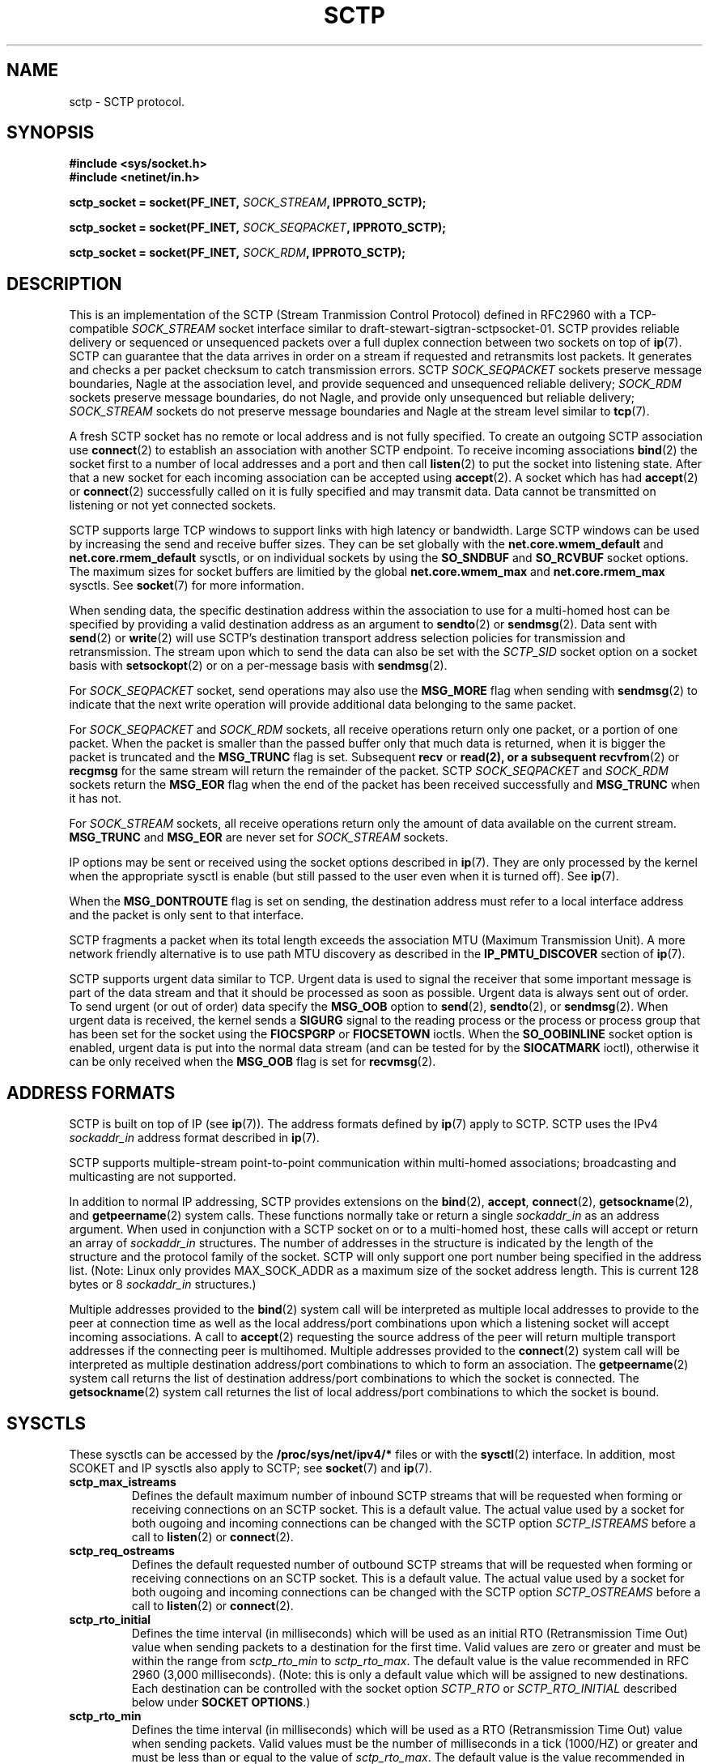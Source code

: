 .\" -*- nroff -*-
.\"
.\" @(#) $Id: sctp.7.man,v 0.9.2.3 2002/05/08 13:06:13 brian Exp $
.\"
.\" =========================================================================
.\"
.\" This manpage is Copyright (C) 2001-2002  OpenSS7 Corp. <www.openss7.com>
.\"
.\" All Rights Reserved.
.\"
.\" Permission is granted to make and distribute verbatim copies of this
.\" manual provided the copyright notice and this permission notice are
.\" preserved on all copies.
.\"
.\" Permission is granted to copy and distribute modified versions of this
.\" manual under the conditions for verbatim copying, provided that the
.\" entire resulting derived work is distributed under the terms of a
.\" permission notice identical to this one
.\" 
.\" Since the Linux kernel and libraries are constantly changing, this
.\" manual page may be incorrect or out-of-date.  The author(s) assume no
.\" responsibility for errors or omissions, or for damages resulting from
.\" the use of the information contained herein.  The author(s) may not
.\" have taken the same level of care in the production of this manual,
.\" which is licensed free of charge, as they might when working
.\" professionally.
.\" 
.\" Formatted or processed versions of this manual, if unaccompanied by
.\" the source, must acknowledge the copyright and authors of this work.
.\"
.\" =========================================================================
.\"
.\" Modified $Date: 2002/05/08 13:06:13 $ by $Author: brian $
.\"
.\" =========================================================================
.TH SCTP 7 "8 May 2002" "Linux Man Page" "Linux Programmer's Manual"
.SH "NAME"
sctp \- SCTP protocol.
.SH "SYNOPSIS"
\fB#include <sys/socket.h>\fR
.br
\fB#include <netinet/in.h>\fR
.sp
\fBsctp_socket = socket(PF_INET, \fISOCK_STREAM\fB, IPPROTO_SCTP);
.sp
\fBsctp_socket = socket(PF_INET, \fISOCK_SEQPACKET\fB, IPPROTO_SCTP);
.sp
\fBsctp_socket = socket(PF_INET, \fISOCK_RDM\fB, IPPROTO_SCTP);

.SH "DESCRIPTION"
This is an implementation of the SCTP (Stream Tranmission Control Protocol)
defined in RFC2960 with a TCP-compatible \fISOCK_STREAM\fR socket interface
similar to draft-stewart-sigtran-sctpsocket-01.  SCTP provides reliable
delivery or sequenced or unsequenced packets over a full duplex connection
between two sockets on top of \fBip\fR(7).  SCTP can guarantee that the data
arrives in order on a stream if requested and retransmits lost packets.
It generates and checks a per packet checksum to catch transmission errors.
SCTP \fISOCK_SEQPACKET\fR sockets preserve message boundaries, Nagle at the
association level, and provide sequenced and unsequenced reliable delivery;
\fISOCK_RDM\fR sockets preserve message boundaries, do not Nagle, and provide
only unsequenced but reliable delivery; \fISOCK_STREAM\fR sockets do not
preserve message boundaries and Nagle at the stream level similar to
\fBtcp\fR(7).

A fresh SCTP socket has no remote or local address and is not fully specified.
To create an outgoing SCTP association use \fBconnect\fR(2) to establish an
association with another SCTP endpoint.  To receive incoming associations
\fBbind\fR(2) the socket first to a number of local addresses and a port and
then call \fBlisten\fR(2) to put the socket into listening state.  After that a
new socket for each incoming association can be accepted using \fBaccept\fR(2).
A socket which has had \fBaccept\fR(2) or \fBconnect\fR(2) successfully called on it
is fully specified and may transmit data.  Data cannot be transmitted on
listening or not yet connected sockets.

SCTP supports large TCP windows to support links with high latency or
bandwidth.  Large SCTP windows can be used by increasing the send and receive
buffer sizes.  They can be set globally with the \fBnet.core.wmem_default\fR
and \fBnet.core.rmem_default\fR sysctls, or on individual sockets by using the
\fBSO_SNDBUF\fR and \fBSO_RCVBUF\fR socket options.  The maximum sizes for
socket buffers are limitied by the global \fBnet.core.wmem_max\fR and
\fBnet.core.rmem_max\fR sysctls.  See \fBsocket\fR(7) for more information.
.PP
When sending data, the specific destination address within the association
to use for a multi-homed host can be specified by providing a valid destination
address as an argument to \fBsendto\fR(2) or \fBsendmsg\fR(2).  Data sent with
\fBsend\fR(2) or \fBwrite\fR(2) will use SCTP's destination transport address
selection policies for transmission and retransmission.  The stream upon which
to send the data can also be set with the \fISCTP_SID\fR socket option on a
socket basis with \fBsetsockopt\fR(2) or on a per-message basis with
\fBsendmsg\fR(2).
.PP
For \fISOCK_SEQPACKET\fR socket, send operations may also use the
\fBMSG_MORE\fR flag when sending with \fBsendmsg\fR(2) to indicate that the
next write operation will provide additional data belonging to the same
packet.
.PP
For \fISOCK_SEQPACKET\fR and \fISOCK_RDM\fR sockets, all receive operations
return only one packet, or a portion of one packet.  When the packet is
smaller than the passed buffer only that much data is returned, when it is
bigger the packet is truncated and the \fBMSG_TRUNC\fR flag is set.
Subsequent \fBrecv\fR or \fBread\fB(2), or a subsequent \fBrecvfrom\fR(2) or
\fBrecgmsg\fR for the same stream will return the remainder of the packet.
SCTP \fISOCK_SEQPACKET\fR and \fISOCK_RDM\fR sockets return the \fBMSG_EOR\fR
flag when the end of the packet has been received successfully and
\fBMSG_TRUNC\fR when it has not.
.PP
For \fISOCK_STREAM\fR sockets, all receive operations return only the amount of
data available on the current stream.  \fBMSG_TRUNC\fR and \fBMSG_EOR\fR are
never set for \fISOCK_STREAM\fR sockets.
.PP
IP options may be sent or received using the socket options described in
\fBip\fR(7).  They are only processed by the kernel when the appropriate sysctl
is enable (but still passed to the user even when it is turned off).  See
\fBip\fR(7).
.PP
When the \fBMSG_DONTROUTE\fR flag is set on sending, the destination address
must refer to a local interface address and the packet is only sent to that
interface.
.PP
SCTP fragments a packet when its total length exceeds the association MTU
(Maximum Transmission Unit).  A more network friendly alternative is to use path
MTU discovery as described in the \fBIP_PMTU_DISCOVER\fR section of \fBip\fR(7).
.PP
SCTP supports urgent data similar to TCP.  Urgent data is used to signal the
receiver that some important message is part of the data stream and that it
should be processed as soon as possible.  Urgent data is always sent out of
order.  To send urgent (or out of order) data specify the \fBMSG_OOB\fR option
to \fBsend\fR(2), \fBsendto\fR(2), or \fBsendmsg\fR(2).  When urgent data is
received, the kernel sends a \fBSIGURG\fR signal to the reading process or the
process or process group that has been set for the socket using the
\fBFIOCSPGRP\fR or \fBFIOCSETOWN\fR ioctls.  When the \fBSO_OOBINLINE\fR socket
option is enabled, urgent data is put into the normal data stream (and can be
tested for by the \fBSIOCATMARK\fR ioctl), otherwise it can be only received
when the \fBMSG_OOB\fR flag is set for \fBrecvmsg\fR(2).
.SH "ADDRESS FORMATS"
SCTP is built on top of IP (see \fBip\fR(7)).  The address formats defined by
\fBip\fR(7) apply to SCTP.  SCTP uses the IPv4 \fIsockaddr_in\fR address format
described in \fBip\fR(7).
.PP
SCTP supports multiple-stream point-to-point communication within multi-homed
associations; broadcasting and multicasting are not supported.
.PP
In addition to normal IP addressing, SCTP provides extensions on the
\fBbind\fR(2), \fBaccept\fR, \fBconnect\fR(2), \fBgetsockname\fR(2), and
\fBgetpeername\fR(2) system calls.  These functions normally take or return a
single \fIsockaddr_in\fR as an address argument.  When used in conjunction
with a SCTP socket on or to a multi-homed host, these calls will accept or
return an array of \fIsockaddr_in\fR structures.  The number of addresses in
the structure is indicated by the length of the structure and the protocol
family of the socket.  SCTP will only support one port number being specified
in the address list.  (Note: Linux only provides MAX_SOCK_ADDR as a maximum
size of the socket address length.  This is current 128 bytes or 8
\fIsockaddr_in\fR structures.)

Multiple addresses provided to the \fBbind\fR(2) system call will be
interpreted as multiple local addresses to provide to the peer at connection
time as well as the local address/port combinations upon which a listening
socket will accept incoming associations.  A call to \fBaccept\fR(2)
requesting the source address of the peer will return multiple transport
addresses if the connecting peer is multihomed.  Multiple addresses provided
to the \fBconnect\fR(2) system call will be interpreted as multiple
destination address/port combinations to which to form an association. The
\fBgetpeername\fR(2) system call returns the list of destination address/port
combinations to which the socket is connected.  The \fBgetsockname\fR(2)
system call returnes the list of local address/port combinations to which the
socket is bound.
.SH "SYSCTLS"
These sysctls can be accessed by the \fB/proc/sys/net/ipv4/*\fR files or with
the \fBsysctl\fR(2) interface.  In addition, most SCOKET and IP sysctls also
apply to SCTP; see \fBsocket\fR(7) and \fBip\fR(7).
.TP
\fBsctp_max_istreams\fR
Defines the default maximum number of inbound SCTP streams that will be
requested when forming or receiving connections on an SCTP socket.  This is a
default value.  The actual value used by a socket for both ougoing and
incoming connections can be changed with the SCTP option
\fISCTP_ISTREAMS\fR before a call to \fBlisten\fR(2) or \fBconnect\fR(2).
.TP
\fBsctp_req_ostreams\fR
Defines the default requested number of outbound SCTP streams that will be
requested when forming or receiving connections on an SCTP socket.  This is a
default value.  The actual value used by a socket for both ougoing and
incoming connections can be changed with the SCTP option
\fISCTP_OSTREAMS\fR before a call to \fBlisten\fR(2) or \fBconnect\fR(2).
.TP
\fBsctp_rto_initial\fR
Defines the time interval (in milliseconds) which will be used as an initial RTO
(Retransmission Time Out) value when sending packets to a destination for the
first time.  Valid values are zero or greater and must be within the range
from \fIsctp_rto_min\fR to \fIsctp_rto_max\fR.  The default value is the value
recommended in RFC 2960 (3,000 milliseconds).  (Note: this is only a default
value which will be assigned to new destinations.  Each destination can be
controlled with the socket option \fISCTP_RTO\fR or \fISCTP_RTO_INITIAL\fR
described below under \fBSOCKET OPTIONS\fR.)
.TP
\fBsctp_rto_min\fR
Defines the time interval (in milliseconds) which will be used as a RTO
(Retransmission Time Out) value when sending packets.  Valid values must be the
number of milliseconds in a tick (1000/HZ) or greater and must be less than or
equal to the value of \fIsctp_rto_max\fR. The default value is the value
recommended in RFC 2960 (1,000 milliseconds).  (Note: this is only a default
value which will be assigned to new destinations.  Each destination can be
controlled with the socket option \fISCTP_RTO\fR or \fISCTP_RTO_MIN\fR
described below under \fBSOCKET OPTIONS\fR.)
.TP
\fBsctp_rto_max\fR
Defines the time interval (in milliseconds) which will be used as a RTO
(Retransmission Time Out) value when sending packets.  Valid values must be the
number of milliseconds in a tick (1000/HZ) or greater and must be greater than
or equal to the value of \fIsctp_rto_min\fR.  The default value is the value
recommended in RFC 2960 (60,000 milliseconds).  (Note: this is only a default
value which will be assigned to new destinations.  Each destination can be
controlled with the socket option \fISCTP_RTO\fR or \fISCTP_RTO_MAX\fR
described below under \fBSOCKET OPTIONS\fR.)
.TP
\fBsctp_valid_cookie_life\fR
Defines the time interval (in seconds) beyond which a COOKIE ECHO with a cookie
sent in an INIT ACK will no longer be accepted.  Valid values are 1 second or
greater.  The default value is the value recommended in RFC 2960 (60 seconds).
The value for a given socket can be changed with the socket option
\fISCTP_COOKIE_LIFE\fR as described under \fBSOCKET OPTIONS\fR.
.TP
\fBsctp_max_sack_delay\fR
Defines the interval of time (in milliseconds) that the sending endpoint
is permitted to delay an acknowledgement of a received data chunk.  Valid values
are in the range from 1 to 500 milliseconds.  (RFC 2960 forbids setting this
value larger than 500 milliseconds.)  The default value is the value recommended
in RFC 2960 (200 milliseconds).
The value for a given socket can be changed with the socket option
\fISCTP_SACK_DELAY\fR as described under \fBSOCKET OPTIONS\fR.
.TP
\fBsctp_path_max_retrans\fR
Defines the number of times that the sending SCTP endpoint will attempt
retransmitting a packet on to a given destination transport address before it
considers that destination transport address inactive.  Valid values include
zero.  The default value is the value recommended in RFC 2960 (5 retries).
(Note: this is only a default value which will be assigned to new destinations.
Each destination can be controlled with the socket option \fISCTP_RTO\fR
or \fISCTP_PATH_MAX_RETRANS\fR
described below under \fBSOCKET OPTIONS\fR.)
.TP
\fBsctp_assoc_max_retrans\fR
Defines the number of times that the sending SCTP endpoint will attempt
retransmitting a packet on a given association before it aborts the association.
Valid values include zero.  The default value is the value recommended in RFC
2960 (10 retries).  This value should be larger than the sum of all of the
\fIpath_max_retrans\fR values of each of the destinations.
The value for a given socket can be changed with the socket option
\fISCTP_ASSOC_MAX_RETRANS\fR as described under \fBSOCKET OPTIONS\fR.
.TP
\fBsctp_max_init_retries\fR
The number of times that an SCTP INIT or COOKIE ECHO will be resent before
abandoning the association intialization.  Valid values include zero.  The
default value is the value recommended in RFC 2960 (8 retries).
The value for a given socket can be changed with the socket option
\fISCTP_MAX_INIT_RETRIES\fR as described under \fBSOCKET OPTIONS\fR.
.TP
\fBsctp_heartbeat_itvl\fR
Defines the interval (in seconds) between successive HEARTBEAT messages used to
probe destination transport address for RTT calculation and activity.  Valid
valids are 1 second or greater.  The default value is the value recommended in
RFC 2960 (30 seconds).  (Note: This is only the default value which will be
assigned to new destinations.  Each destination can be controlled with the
socket option \fISCTP_HB\fR or \fISCTP_HEARTBEAT_ITVL\fR
described below under \fBSOCKET OPTIONS\fR.)

If the kernel configuration parameter \fICONFIG_SCTP_THROTTLE_HEARTBEATS\fR is
set, then half this value is also used for throttling heartbeats.  Then only two
heartbeats per interval are permitted, any additional heartbeats are discarded.
.TP
\fBsctp_mac_type\fR
Defines the MAC (Message Authentication Code) type which will be used when
signing cookies in INIT ACK messages.  Valid values are \fISCTP_HMAC_SHA_1\fR,
for the FIPS 180-1 Secure Hash Algorithm SHA-1 HMAC, \fISCTP_HMAC_MD5\fR, for
the RFC 1321 Message Digest 5 HMAC, and \fISCTP_HMAC_NONE\fR, for no secure
signature.  There is no required value here for RFC 2960.  The default value is
(in priority of availability) \fISCTP_HMAC_MD5\fR, \fISCTP_HMAC_SHA_1\fR, then
\fISCTP_HMAC_NONE\fR.  SHA-1 performs well on big-endian machines, MD5 performs
well on little-endian machines.  Whether either of these can be selected depends
on the kernel configuration parameters \fICONFIG_SCTP_HMAC_SHA1\fR and
\fICONFIG_SCTP_HMAC_MD5\fR.
The MAC for a given socket can be changed before the \fBlisten\fR(2) call with
the socket option \fISCTP_MAC_TYPE\fR as described under \fBSOCKET OPTIONS\fR.
.TP
\fBsctp_cookie_inc\fR
Defines the time increment (in milliseconds) which will be added to the lifespan
of the cookie in an INIT ACK if the received INIT requests cookie preservative
to lengthen the lifespan of the cookie.  Valid values include zero.  The
default value is the value recommended in RFC 2960 5.2.6 (1 second).
The cookie lifetime increment for a given socket can be changed before the
\fBlisten\fR(2) call with the socket option \fISCTP_COOKIE_INC\fR as described
under \fBSOCKET OPTIONS\fR.
.TP
\fBsctp_throttle_itvl\fR
Defines the interval (in milliseconds) within which the SCTP receiver will not
accept more than one INIT or COOKIE ECHO.  Zero (don't throttle) is a valid
value.  The default value is 50 milliseconds.  When the HMAC type is SHA-1 or
MD5, the implementation is vulnerable to DoS flood attacks using INIT or COOKIE
ECHO messages.  When SCTP is compiled with
\fICONFIG_SCTP_THROTTLE_PASSIVEOPENS\fR, this permits the throttling of INIT and
COOKIE ECHO messages.  Only one INIT and one COOKIE ECHO message will be
accepted in the interval set by this control.
The throttle interval for a given socket can be changed before the
\fBlisten\fR(2) call with the socket option \fISCTP_THROTTLE_ITVL\fR as
described under \fBSOCKET OPTIONS\fR.
.TP
\fBsctp_checksum_algorithm\fR
Defines the checksum algorithm which will be used when checksumming packets.
Valie values are \fISCTP_CSUM_ADLER_32\fR for the RFC 2960 Appendix B
algorithm and \fISCTP_CSUM_CRC_32C\fR for the draft-ietf-tsvwg-sctpcsum-06.txt
CRC-32C checksum algorithm.  This value may also be set for a given socket
using the \fISCTP_CKSUM_TYPE\fR socket option described below.
.TP
\fBsctp_wmem
Defines three values (lower, default, upper) for the socket write buffer.  The
value associated with a given socket can also be changed with
the \fISO_SNDBUF\fR option, see \fBsocket\fR(7).
.TP
\fBsctp_rmem
Defines three values (lower, default, upper) for the socket read buffer.  The
value associated with a given socket can also be changed with
the \fISO_RCVBUF\fR option, see \fBsocket\fR(7).
.SH "SOCKET_OPTIONS"
To set or get a SCTP socket option, call \fBgetsockopt\fR(2) to read or
\fBsetsockopt\fR(2) to write the option with the socket family argument set to
\fBSOL_SCTP\fR.  In addition, most \fBSOL_SOCKET\fR and \fBSOL_IP\fR socket
options are valid on SCTP sockets.  For more information see \fBsocket\fR(7)
and
\fBip\fR(7).
.TP
.B SCTP_NODELAY
Turn the Nagle algorithm off.  This means that packets are always sent as soon
as possible and no unnecessary delays are introduced, at the cost of more
packets in the network.  Expects an integer boolean flag.

This parallels the \fITCP_NODELAY\fR socket option for compatibility with
\fBtcp\fR(7).  \fISCTP_NODELAY\fR and \fITCP_NODELAY\fR can be used
interchangeably.  For \fISOCK_STREAM\fR sockets, this setting applies to the
default stream as set the \fISCTP_SID\fR socket option.  For regular
\fISOCK_SEQPACKET\fR sockets, this setting applies to the entire
association.  This option has no effect on \fISOCK_RDM\fR sockets.
.TP
.B SCTP_MAXSEG
Set or receive the maximum segment size for outgoing packets.  Values
greater than the association MTU are ignored and have no effect.

This parallels the \fITCP_MAXSEG\fR socket option for compatibility with
\fBtcp\fR(7).  \fISCTP_MAXSEG\fR and \fITCP_MAXSEG\fR can be used
interchangeably.  This option is only applicable to \fISOCK_STREAM\fR sockets,
where the setting applies to the default stream as set with the \fISCTP_SID\fR
socket option.
.TP
.B SCTP_CORK
If enabled don't send out partial frames.  All queued partial frames are sent
when the option is cleared again.
This is useful for prepending headers before calling \fBsendfile\fR(2),
or for throughput optimization.  This option cannot be combined with
\fISCTP_NODELAY\fR.

This parallels the \fITCP_CORK\fR socket option for compatibility with
\fBtcp\fR(7).  \fISCTP_CORK\fR and \fITCP_CORK\fR can be used interchangeably.
For \fISOCK_STREAM\fR sockets, this setting applies to the default stream as set
by the \fISCTP_SIB\fR socket option.  For regular \fISOCK_SEQPACKET\fR sockets,
this setting applies to the entire association.  This option has no effect on
\fISOCK_RDM\fR sockets.

.TP
.B SCTP_SID
Set or receive the default stream identifier for all outgoing packets.  If
\fISCTP_SID\fR is passed to \fBsendmsg\fR(2) then the outgoing packet will be
sent over the stream specified by the integer stream identifier contained in the
ancillary message.

This setting also determines the default stream identifier for
\fISCTP_NODELAY\fR, \fISCTP_MAXSEG\fR, and \fISCTP_CORK\fR options for
\fISOCK_STREAM\fR sockets.
.TP
.B SCTP_PPI
Set or get the payload protocol identifier for all outgoing packets.  If
\fISCTP_PPI\fR is passed to \fBsendmsg(\fR(2) then the outgoing packet will be
sent with the payload protocol identifier specified by the integer payload
protocol identifier contains in the ancillary message.
.TP
.B SCTP_RECVSID
When this flag is set pass a \fISCTP_SID\fR control message with the stream
identifier for received packets as an integer in an ancillary message which
may be received with \fBrecvmsg\fR(2).
.TP
.B SCTP_RECVPPI
When this flag is set pass a \fISCTP_PPI\fR control message with the payload protocol
identifier for received packets as an integer in an ancillary message which may
be received with \fBrecvmsg\fR(2).
.TP
.B SCTP_HB
Set or receive the heartbeat activation and interval associated with the
specified destination address. The expected value is a \fBsctp_hbitvl\fR
structure.

.RS
.nf
    struct sctp_hbitvl {
        struct sockaddr_in
              dest;   /* destination IP address */
        uint  active; /* activation flag */
        uint  itvl;   /* interval in milliseconds */
    };
.fi
.RE
.IP
\fIdest\fR is a \fBsockaddr_in\fR structure which contains the destination
address to which the heartbeat setting applies.  \fIactive\fR is an integer
boolean activation flag indicating whether heartbeat is active on the
destination.  \fIitvl\fR is the integer heartbeat interval in milliseconds.
.TP
.B SCTP_RTO
Set or receive the retransmission timeout parameters associated with the
specified desination address.  The expected value is a \fBsctp_rtoval\fR
structure.

.RS
.nf
    struct sctp_rtoval {
        struct sockaddr_in
              dest;        /* destination IP address     */
        uint  rto_initial; /* RTO.Initial (milliseconds) */
        uint  rto_min;     /* RTO.Min     (milliseconds) */
        uint  rto_max;     /* RTO.Max     (milliseconds) */
        uint  max_retrans; /* Path.Max.Retrans (retries) */
    };
.fi
.RE
.IP
\fIdest\fR is a \fBsockaddr_in\fR structure which contains the destination
address to which the rto parameter setting applies.  \fIrto_initial\fR is the
integer initial retransmission timeout value in milliseconds.  \fIrto_min\fR is
the integer minimum retransmission timeout value in milliseconds.  \fIrto_max\fR
is the integer maximum retransmission timeout value in milliseconds.
\fImax_retrans\fR is the integer maximum number of retransmissions.
.TP
.B SCTP_COOKIE_LIFE
Sets or gets the cookie lifetime associated with a socket.  This is the amount
of time that cookies sent to a peer endpoint in an INIT-ACK message will be
valid.  For Linux SCTP this also limits the maximum for which the HMAC secret
key for the cookie will be valid.  The value is a integer time interval in
milliseconds.  Valid values are from 0 to MAXINT.  The default value is set by
the sysctl \fIsctp_cookie_life\fR.  This socket option must be set before the
call to \fBlisten\fR(2).
.TP
.B SCTP_SACK_DELAY
Sets or gets the maximum SACK delay as the interval of time (in milliseconds)
that the sending enpoint will delay an acknowledgement of a received data
chunk.  Valid values are in the range from 0 to MAXINT, however, the value of
the maximum SACK delay should not exceed the maximum RTO as set by
\fISCTP_RTO_MAX\fR.  The default value is set by the sysctl
\fIsctp_sack_delay\fR.  socket option may be set at any time during the life
of the socket.
.TP
.B SCTP_PATH_MAX_RETRANS
Sets or gets the number of times that the sending SCTP endpoint will attempt
retransmitting a packet to a given destination transport address before it
consideres that desstination transport address inactive.  Valid values include
zero.  The default values is set by the sysctl \fIsctp_path_max_retrans\fR.
This is the default value assigned to destinations before the call to
\fBlisten\fR(2) or \fBconnect\fR(2).  Active destinations can be controlled
with the \fBSCTP_RTO\fR socket option.
.TP
.B SCTP_ASSOC_MAX_RETRANS
Sets or gets the number of times that the sending SCTP endpoint will attempt
retransmitting a packet on a given association before it aborts the
association.  Valid values include zero.  The default value is set by the
sysctl \fIsctp_assoc_max_retrans\fR.  This valie should be larger than the
sumof all the \fISCTP_PATH_MAX_RETRANS\fR values of each of the destinations.
This value can be changed on an idle or active association (connection) using
this socket option.
.TP
.B SCTP_MAX_INIT_RETRIES
Sets or gets the number of times that an SCTP INIT or COOKIE ECHO will be
resent before abandoning the association initialization.  Valid values include
zero.  The default value is set by the sysctl \fIsctp_max_init_retries\fR.
This socket option must be set before the call to \fBlisten\fR(2) or
\fBconnect\fR(2).
.TP
.B SCTP_HEARTBEAT_ITVL
Sets or gets the interval (in seconds) between successive HEARTBEAT messages
use to probe destination transport addresses for RTT calculation and activity.
Valid valis are 1 second or greater.  The default value is set by the sysctl
\fIsctp_heartbeat_itvl\fR.  This is the default value which will be assigned
to new destinations.  Active destinations can be controlled with the socket
option \fISCTP_HB\fR.  This socket option must be set before the call to
\fBlisten\fR(2) or \fBconnect\fR(2).
.TP
.B SCTP_RTO_INITIAL
Sets or gets the time interval (in milliseconds) which will be used as an
initial RTO (Retransmission Time Out) value when sending packets to a
destination for the first time.  Value values are zero or greater and must be
within the range from \fISCTP_RTO_MIN\fR to \fISCTP_RTO_MAX\fR.  The default
value is the value set by \fIsctp_rto_initial\fR.  This socket option must be
set before the call to \fBlisten\fR(2) or \fBconnect\fR(2), but the value may
be controlled on active destination with the \fISCTP_RTO\fR socket option.
.TP
.B SCTP_RTO_MIN
Sets of gest the time interval (in milliseconds) which will be used as a
minimum RTO (Retransmission Time Out) value when sending packets.  Valid
values are zero or greater and must be less than or equal to the value of
\fISCTP_RTO_MAX\fR.  The default value is set by the sysctl
\fIsctp_rto_min\fR.  This socket option must be set before the call to
\fBlisten\fR(2) or \fBconnect\fR(2), but the value associated with active
destinations can be controlled using the \fISCTP_RTO\fR socket option.
.TP
.B SCTP_RTO_MAX
Sets of gest the time interval (in milliseconds) which will be used as a
maximum RTO (Retransmission Time Out) value when sending packets.  Valid
values are zero or greater and must be greater than or equal to the value of
\fISCTP_RTO_MIN\fR.  The default value is set by the sysctl
\fIsctp_rto_max\fR.  This socket option must be set before the call to
\fBlisten\fR(2) or \fBconnect\fR(2), but the value associated with active
destinations can be controlled using the \fISCTP_RTO\fR socket option.
.TP
.B SCTP_OSTREAMS
Sets the number of requested outbound streams or gets the actual number of
outbound streams associated with a connection.  Valid values are from 1 to
16,736.  The default value is set by the sysctl \fIsctp_req_ostreams\fR.  This
socket option must be set before or after the call to \fBlisten\fR(2) or
\fBconnect\fR(2) but can be read at any time.
.TP
.B SCTP_ISTREAMS
Sets the maximum number inbound streams or gets the actual number of inbound
streams associated with a connection.  Valid values are from 1 to 16,736.  The
default value is set by the sysctl \fIsctp_max_istreams\fR.  This socket
option must be set before or after the call to \fBlisten\fR(2) or \fBconnect\fR(2) but
can be read at any time.
.TP
.B SCTP_COOKIE_INC
Sets or gets the time increment (in milliseconds) which will be added to the
lifespan of the cookie in an INIT ACK if the receive INIT request cookie
preservation to lengthen the lifespan of the cookie.  Valid values include
zero.  The default value is set by the sysctl \fIsctp_cookie_inc\fR.
This socket option must be set before or after the call to \fBlisten\fR(2) but
can be read at any time.
.TP
.B SCTP_THROTTLE_ITVL
Sets or gets the interval (in milliseconds) within which the SCTP receive will
not accept more than one INIT or COOKIE ECHO.  Zero (don't throttle) is a
valid value.  The default is set by the sysctl \fIsctp_throttle_itvl\fR.  This
socket option must be set before or after the call to \fBlisten\fR(2).
.TP
.B SCTP_MAC_TYPE
Sets or gets the MAC (Message Authentication Code) type which will be used
when signing cookies in INIT ACK messages.  Valid values are
\fISCTP_HMAC_SHA_1\fR, \fISCTP_HMAC_MD5\fR, and \fISCTP_HMAC_NONE\fR.  The
default value is set by the sysctl \fIsctp_mac_type\fR.  This socket option
must be set before or after the call to \fBlisten\fR(2).
.TP
.B SCTP_CKSUM_TYPE
Sets or gets the checksum algorithm associated with socket.  Valid values are
\fISCTP_CSUM_ADLER_32\fR and \fISCTP_CSUM_CRC_32C\fR.  The default value is
set by the sysctl \fIsctp_csum_algorithm\fR.  This socket option must be set
before the call to \fBlisten\fR(2) or \fBconnect\fR(2).
.TP
.B SCTP_DEBUG_OPTIONS
(tbd)
.TP
.B SCTP_STATUS
(tbd)

.SH "IOCTLS"
These ioctls can be accessed using
\fBioctl\fR(2).
The correct syntax is:
.PP
.RS
.nf
.BI int " value";
.IB error " = ioctl(" sctp_socket ", " ioctl_type ", &" value ");"
.fi
.RE
.TP
.B SIOCINQ
Returns the amount of queued unread data in the receive buffer.  Argument is a
pointer to an integer.
.TP
.B SIOCATMARK
Returns true when all urgent data has already been received by the user
program.  This is used together with \fBSO_OOBINLINE\fR.  Argument is a
pointer to an integer for the test result.
.TP
.B SIOCOUTQ
Returns the amount of unsent data in the socket send queue in the passed
integer value pointer.
.SH "ERROR HANDLING"
When a network error occurs, SCTP tries to resend the packet.  If it doesn't
succeed after some time, either \fBETIMEDOUT\fR or the last received error on
this connection is reported.
.PP
Some applications require a quicker error notification.  This can be enabled
with the \fBSOL_IP\fR level \fBIP_RECVERR\fR socket option.  When this option is
enabled, all incoming errors are immediately passed to the user program.  Use
this option with care \- it makes SCTP less tolerant to routing changes and
other normal network conditions.
.SH "NOTES"
When an error occurs doing a connection setup occuring in a socket write
\fBSIGPIPE\fR is only raised when the \fBSO_KEEPOPEN\fR socket option is set.

SCTP has no real out-of-band or urgent data; it has out-of-order data.  In Linux
this means if the other end sends newer out-of-band data the older urgent data
may arrive later.

If the socket option \fBSO_KEEPALIVE\fR is not set (see \fBsocket\fR(7)), SCTP
will not generate heartbeats to any destination.  For regular
\fBSOCK_SEQPACKET\fR and \fBSOCK_RDM\fR SCTP sockets, \fBSO_KEEPALIVE\fR
defaults to set.  For TCP-compatible \fBSOCK_STREAM\fR SCTP sockets,
\fBSO_KEEPALIVE\fR defaults to unset.
.SH "ERRORS"
.TP
.B EPIPE
The other end closed the socket unexpectedly or a read is executed on a shut
down socket.
.TP
.B ETIMEDOUT
The other end didn't acknowledge retransmitted data after some time.
.TP
.B EAFNOTSUPPORT
Passed socket address type in \fIsin_family\fR was not \fBAF_INET\fR.
.PP
Any errors defined for \fBip\fR(7) or the generic \fBsocket\fR(7) layer may
also be returned for SCTP.
.PP

.SH "BUGS"
Not all errors are documented.
.PP
IPv6 is not described.
.PP
Transparent proxy options are not described.
.SH "VERSIONS"
This interface was new in Linux 2.2.
.B IP_RECVERR
is a new feature in Linux 2.2.
.B SCTP_CORK
is new in 2.2.
The socket options
.BR SCTP_COOKIE_LIFE ,
.BR SCTP_SACK_DELAY ,
.BR SCTP_PATH_MAX_RETRANS ,
.BR SCTP_ASSOC_MAX_RETRANS ,
.BR SCTP_MAX_INIT_RETRIES ,
.BR SCTP_HEARTBEAT_ITVL ,
.BR SCTP_RTO_INITIAL ,
.BR SCTP_RTO_MIN ,
.BR SCTP_RTO_MAX ,
.BR SCTP_OSTREAMS ,
.BR SCTP_ISTREAMS ,
.BR SCTP_COOKIE_INC ,
.BR SCTP_THROTTLE_ITVL ,
.BR SCTP_MAC_TYPE ,
.BR SCTP_CKSUM_TYPE ,
.BR SCTP_DEBUG_OPTIONS ,
and
.B SCTP_STATUS
are new for 2.4.
.SH "SEE ALSO"
.BR socket (7),
.BR socket (2),
.BR ip (7),
.BR sendmsg (7),
.BR recvmsg (7),
.BR bind (2),
.BR getsockname (2),
and
.BR getpeername (2).

RFC2960 for the SCTP specification.
.br
draft-stewart-sctpsocket-01.txt
for the description of a TCP-compatible SCTP API for sockets.
.br
RFC1122 for a description of the Nagle algorithm.
.br
draft-ietf-tsvwg-sctpcsum-06.txt
for a description of the CRC-32c checksum algorithm.
